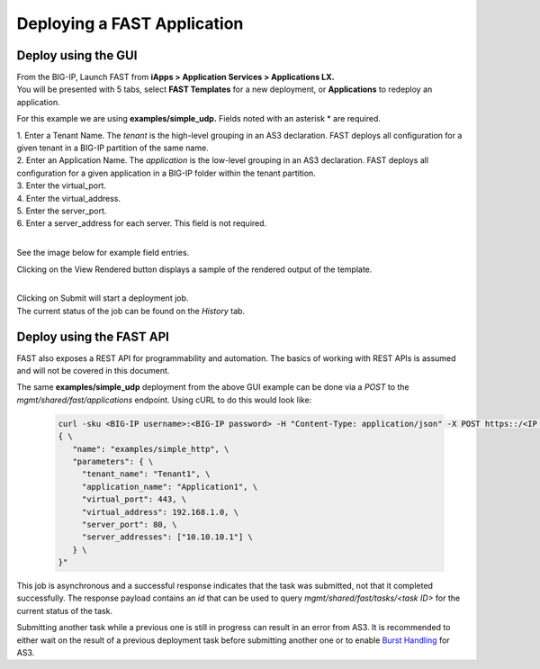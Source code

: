 Deploying a FAST Application 
============================

Deploy using the GUI
--------------------

| From the BIG-IP, Launch FAST from **iApps > Application Services > Applications LX.**
| You will be presented with 5 tabs, select **FAST Templates** for a new deployment, or **Applications** to redeploy an application.

For this example we are using **examples/simple_udp.** Fields noted with an asterisk * are required.

| 1. Enter a Tenant Name. The *tenant* is the high-level grouping in an AS3 declaration. FAST deploys all configuration for a given tenant in a BIG-IP partition of the same name.
| 2. Enter an Application Name. The *application* is the low-level grouping in an AS3 declaration. FAST deploys all configuration for a given application in a BIG-IP folder within the tenant partition.
| 3. Enter the virtual_port.
| 4. Enter the virtual_address.
| 5. Enter the server_port.
| 6. Enter a server_address for each server. This field is not required.
|
See the image below for example field entries.

.. image:: Example_template.png
   :width: 800



Clicking on the View Rendered button displays a sample of the rendered output of the template.

.. image:: View_Rendered.png
   :width: 350
|
| Clicking on Submit will start a deployment job.
| The current status of the job can be found on the *History* tab.

Deploy using the FAST API
-------------------------

FAST also exposes a REST API for programmability and automation.
The basics of working with REST APIs is assumed and will not be covered in this document.


The same **examples/simple_udp** deployment from the above GUI example can be done via a *POST* to the `mgmt/shared/fast/applications` endpoint.
Using cURL to do this would look like:

   .. code-block:: shell

      curl -sku <BIG-IP username>:<BIG-IP password> -H "Content-Type: application/json" -X POST https::/<IP address of BIG-IP>/mgmt/shared/fast/applications -d " \
      { \
         "name": "examples/simple_http", \
         "parameters": { \
           "tenant_name": "Tenant1", \
           "application_name": "Application1", \
           "virtual_port": 443, \
           "virtual_address": 192.168.1.0, \
           "server_port": 80, \
           "server_addresses": ["10.10.10.1"] \
         } \
      }"

This job is asynchronous and a successful response indicates that the task was submitted, not that it completed successfully.
The response payload contains an `id` that can be used to query `mgmt/shared/fast/tasks/<task ID>` for the current status of the task.

Submitting another task while a previous one is still in progress can result in an error from AS3.
It is recommended to either wait on the result of a previous deployment task before submitting another one or to enable `Burst Handling <https://clouddocs.f5.com/products/extensions/f5-appsvcs-extension/latest/userguide/burst-handling.html>`_ for AS3.

.. seealso:: :ref:`api-ref` for a reference of the FAST REST API.
